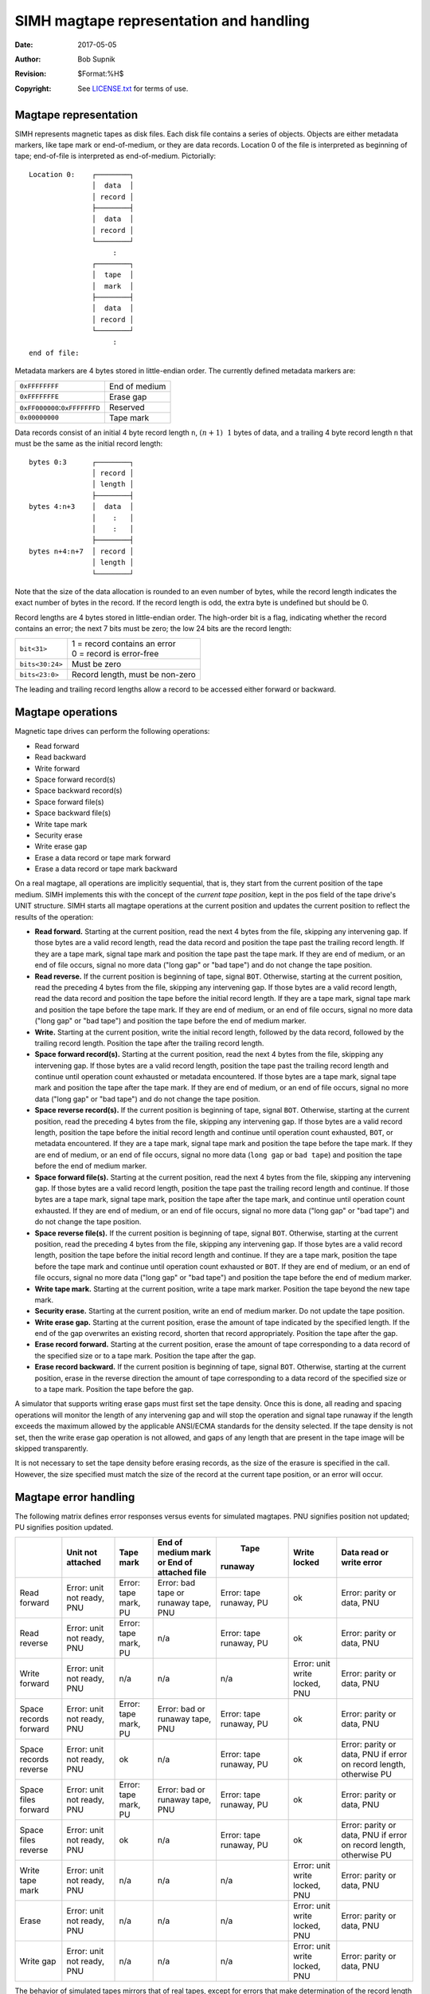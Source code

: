 .. -*- coding: utf-8; mode: rst; tab-width: 4; truncate-lines: t; indent-tabs-mode: nil; truncate-lines: t; -*- vim:set et ts=4 ft=rst nowrap:

****************************************
SIMH magtape representation and handling
****************************************
:Date: 2017-05-05
:Author: Bob Supnik
:Revision: $Format:%H$
:Copyright: See `LICENSE.txt <../LICENSE.txt>`_ for terms of use.

Magtape representation
======================
SIMH represents magnetic tapes as disk files.
Each disk file contains a series of objects.
Objects are either metadata markers,
like tape mark or end-of-medium,
or they are data records.
Location 0 of the file is interpreted as beginning of tape;
end-of-file is interpreted as end-of-medium.
Pictorially::

    Location 0:    ┌────────┐
                   │  data  │
                   │ record │
                   ├────────┤
                   │  data  │
                   │ record │
                   └────────┘
                        :
                   ┌────────┐
                   │  tape  │
                   │  mark  │
                   ├────────┤
                   │  data  │
                   │ record │
                   └────────┘
                        :
    end of file:

Metadata markers are 4 bytes stored in little-endian order.
The currently defined metadata markers are:

===================================  =============
``0xFFFFFFFF``                       End of medium
``0xFFFFFFFE``                       Erase gap
``0xFF000000``\ :\ ``0xFFFFFFFD``    Reserved
``0x00000000``                       Tape mark
===================================  =============

Data records consist of an initial 4 byte record length ``n``,
:math:`(n + 1) & ~1` bytes of data,
and a trailing 4 byte record length ``n`` that must be the same as the initial record length::

    bytes 0:3      ┌────────┐
                   │ record │
                   │ length │
                   ├────────┤
    bytes 4:n+3    │  data  │
                   │    :   │
                   │    :   │
                   ├────────┤
    bytes n+4:n+7  │ record │
                   │ length │
                   └────────┘

Note that the size of the data allocation is rounded to an even number of bytes,
while the record length indicates the exact number of bytes in the record.
If the record length is odd,
the extra byte is undefined but should be 0.

Record lengths are 4 bytes stored in little-endian order.
The high-order bit is a flag,
indicating whether the record contains an error;
the next 7 bits must be zero;
the low 24 bits are the record length:

===============  ===============================
``bit<31>``      | 1 = record contains an error
                 | 0 = record is error-free

``bits<30:24>``  Must be zero

``bits<23:0>``   Record length, must be non-zero
===============  ===============================

The leading and trailing record lengths allow a record to be accessed either forward or backward.

Magtape operations
==================
Magnetic tape drives can perform the following operations:

- Read forward
- Read backward
- Write forward
- Space forward record(s)
- Space backward record(s)
- Space forward file(s)
- Space backward file(s)
- Write tape mark
- Security erase
- Write erase gap
- Erase a data record or tape mark forward
- Erase a data record or tape mark backward

On a real magtape, all operations are implicitly sequential,
that is, they start from the current position of the tape medium.
SIMH implements this with the concept of the *current tape position*,
kept in the pos field of the tape drive's UNIT structure.
SIMH starts all magtape operations at the current position and updates the current position to reflect the results of the operation:

- **Read forward.**
  Starting at the current position,
  read the next 4 bytes from the file,
  skipping any intervening gap.
  If those bytes are a valid record length,
  read the data record and position the tape past the trailing record length.
  If they are a tape mark,
  signal tape mark and position the tape past the tape mark.
  If they are end of medium,
  or an end of file occurs,
  signal no more data ("long gap" or "bad tape") and do not change the tape position.

- **Read reverse.**
  If the current position is beginning of tape, signal ``BOT``.
  Otherwise, starting at the current position,
  read the preceding 4 bytes from the file, skipping any intervening gap.
  If those bytes are a valid record length,
  read the data record and position the tape before the initial record length.
  If they are a tape mark,
  signal tape mark and position the tape before the tape mark.
  If they are end of medium,
  or an end of file occurs,
  signal no more data ("long gap" or "bad tape") and position the tape before the end of medium marker.

- **Write.**
  Starting at the current position,
  write the initial record length,
  followed by the data record,
  followed by the trailing record length.
  Position the tape after the trailing record length.

- **Space forward record(s).**
  Starting at the current position,
  read the next 4 bytes from the file,
  skipping any intervening gap.
  If those bytes are a valid record length,
  position the tape past the trailing record length and continue until operation count exhausted or metadata encountered.
  If those bytes are a tape mark,
  signal tape mark and position the tape after the tape mark.
  If they are end of medium,
  or an end of file occurs,
  signal no more data ("long gap" or "bad tape") and do not change the tape position.

- **Space reverse record(s).**
  If the current position is beginning of tape, signal ``BOT``.
  Otherwise, starting at the current position,
  read the preceding 4 bytes from the file, skipping any intervening gap.
  If those bytes are a valid record length,
  position the tape before the initial record length and continue until operation count exhausted, ``BOT``, or metadata encountered.
  If they are a tape mark, signal tape mark and position the tape before the tape mark.
  If they are end of medium, or an end of file occurs,
  signal no more data (``long gap`` or ``bad tape``) and position the tape before the end of medium marker.

- **Space forward file(s).**
  Starting at the current position,
  read the next 4 bytes from the file, skipping any intervening gap.
  If those bytes are a valid record length,
  position the tape past the trailing record length and continue.
  If those bytes are a tape mark,
  signal tape mark,
  position the tape after the tape mark,
  and continue until operation count exhausted.
  If they are end of medium, or an end of file occurs,
  signal no more data ("long gap" or "bad tape") and do not change the tape position.

- **Space reverse file(s).**
  If the current position is beginning of tape, signal ``BOT``.
  Otherwise, starting at the current position,
  read the preceding 4 bytes from the file,
  skipping any intervening gap.
  If those bytes are a valid record length,
  position the tape before the initial record length and continue.
  If they are a tape mark, position the tape before the tape mark and continue until operation count exhausted or ``BOT``.
  If they are end of medium, or an end of file occurs,
  signal no more data ("long gap" or "bad tape") and position the tape before the end of medium marker.

- **Write tape mark.**
  Starting at the current position,
  write a tape mark marker.
  Position the tape beyond the new tape mark.

- **Security erase.**
  Starting at the current position,
  write an end of medium marker.
  Do not update the tape position.

- **Write erase gap.**
  Starting at the current position,
  erase the amount of tape indicated by the specified length.
  If the end of the gap overwrites an existing record,
  shorten that record appropriately.
  Position the tape after the gap.

- **Erase record forward.**
  Starting at the current position,
  erase the amount of tape corresponding to a data record of the specified size or to a tape mark.
  Position the tape after the gap.

- **Erase record backward.**
  If the current position is beginning of tape, signal ``BOT``.
  Otherwise, starting at the current position,
  erase in the reverse direction the amount of tape corresponding to a data record of the specified size or to a tape mark.
  Position the tape before the gap.

A simulator that supports writing erase gaps must first set the tape density.
Once this is done, all reading and spacing operations will monitor the length of any intervening gap and will stop the operation and signal tape runaway if the length exceeds the maximum allowed by the applicable ANSI/ECMA standards for the density selected.
If the tape density is not set,
then the write erase gap operation is not allowed,
and gaps of any length that are present in the tape image will be skipped transparently.

It is not necessary to set the tape density before erasing records,
as the size of the erasure is specified in the call.
However, the size specified must match the size of the record at the current tape position,
or an error will occur.

Magtape error handling
======================
The following matrix defines error responses versus events for simulated magtapes.
PNU signifies position not updated;
PU signifies position updated.

+------------------+------------------+-------------+-----------------------+-------------+---------------+------------------------+
| \                | Unit not         | Tape        | End of medium mark or |  Tape       | Write         | Data read or           |
|                  | attached         | mark        | End of attached file  | runaway     | locked        | write error            |
+==================+==================+=============+=======================+=============+===============+========================+
| Read forward     | Error: unit      | Error: tape | Error: bad tape or    | Error: tape | ok            | Error: parity          |
|                  | not ready, PNU   | mark, PU    | runaway tape, PNU     | runaway, PU |               | or data, PNU           |
+------------------+------------------+-------------+-----------------------+-------------+---------------+------------------------+
| Read reverse     | Error: unit not  | Error: tape | n/a                   | Error: tape | ok            | Error: parity          |
|                  | ready, PNU       | mark, PU    |                       | runaway, PU |               | or data, PNU           |
+------------------+------------------+-------------+-----------------------+-------------+---------------+------------------------+
| Write forward    | Error: unit not  | n/a         | n/a                   | n/a         | Error: unit   | Error: parity          |
|                  | ready, PNU       |             |                       |             | write locked, | or data, PNU           |
|                  |                  |             |                       |             | PNU           |                        |
+------------------+------------------+-------------+-----------------------+-------------+---------------+------------------------+
| Space records    | Error: unit not  | Error: tape | Error: bad or runaway | Error: tape | ok            | Error: parity          |
| forward          | ready, PNU       | mark, PU    | tape, PNU             | runaway, PU |               | or data, PNU           |
+------------------+------------------+-------------+-----------------------+-------------+---------------+------------------------+
| Space records    | Error: unit not  | ok          | n/a                   | Error: tape | ok            | Error: parity or data, |
| reverse          | ready, PNU       |             |                       | runaway, PU |               | PNU if error on record |
|                  |                  |             |                       |             |               | length, otherwise PU   |
+------------------+------------------+-------------+-----------------------+-------------+---------------+------------------------+
| Space files      | Error: unit not  | Error: tape | Error: bad or runaway | Error: tape | ok            | Error: parity          |
| forward          | ready, PNU       | mark, PU    | tape, PNU             | runaway, PU |               | or data, PNU           |
+------------------+------------------+-------------+-----------------------+-------------+---------------+------------------------+
| Space files      | Error: unit not  | ok          | n/a                   | Error: tape | ok            | Error: parity or data, |
| reverse          | ready, PNU       |             |                       | runaway, PU |               | PNU if error on record |
|                  |                  |             |                       |             |               | length, otherwise PU   |
+------------------+------------------+-------------+-----------------------+-------------+---------------+------------------------+
| Write tape mark  | Error: unit not  | n/a         | n/a                   | n/a         | Error: unit   | Error: parity          |
|                  | ready, PNU       |             |                       |             | write locked, | or data, PNU           |
|                  |                  |             |                       |             | PNU           |                        |
+------------------+------------------+-------------+-----------------------+-------------+---------------+------------------------+
| Erase            | Error: unit not  | n/a         | n/a                   | n/a         | Error: unit   | Error: parity          |
|                  | ready, PNU       |             |                       |             | write locked, | or data, PNU           |
|                  |                  |             |                       |             | PNU           |                        |
+------------------+------------------+-------------+-----------------------+-------------+---------------+------------------------+
| Write gap        | Error: unit not  | n/a         | n/a                   | n/a         | Error: unit   | Error: parity          |
|                  | ready, PNU       |             |                       |             | write locked, | or data, PNU           |
|                  |                  |             |                       |             | PNU           |                        |
+------------------+------------------+-------------+-----------------------+-------------+---------------+------------------------+

The behavior of simulated tapes mirrors that of real tapes,
except for errors that make determination of the record length impossible.
On a real tape, a read or write error would update the position of the tape.
On a simulated tape, this isn't possible; the length of the record is unknown.
Real tape drivers would try to recover from the error by backspacing over the erroneous record and trying again.
This won't work on a simulated tape.

For intelligent tapes,
like the TK50 and the TS11,
this problem is handled by reporting "position lost".
This status tells the tape driver that tape position is no longer known,
and normal error recovery isn't possible.
Older tapes do not have this status.
Accordingly, these tapes implement a limited form of state "memory" for error recovery.
If an error occurs on a forward operation,
and the position is not updated,
the simulated tape unit "remembers" this fact.
If the next operation is a backspace record,
the first backspace is skipped,
because the simulated tape is still positioned at the start of the erroneous record.
If a read is then attempted,
the tape will read the record that caused the original error.

Magtape emulation library
=========================
SIMH provides a support library, ``sim_tape.c``
(and its header file ``sim_tape.h``),
that implements the standard tape format and functions.
The library is described in detail in the associated document,
`Writing a simulator for the SIMH system <simh.rst>`_.
